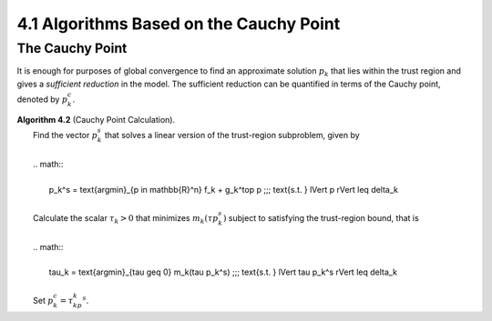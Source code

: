 4.1 Algorithms Based on the Cauchy Point
=====================================

The Cauchy Point
-------------------------------------

It is enough for purposes of global convergence to find an approximate solution :math:`p_k` that lies within the trust region and gives a *sufficient reduction* in the model. The sufficient reduction can be quantified in terms of the Cauchy point, denoted by :math:`p_k^c`.

| **Algorithm 4.2** (Cauchy Point Calculation).
|   Find the vector :math:`p_k^s` that solves a linear version of the trust-region subproblem, given by
|
|   .. math::
|
|     p_k^s = \text{argmin}_{p \in \mathbb{R}^n} f_k + g_k^\top p \;\;\; \text{s.t. } \lVert p \rVert \leq \delta_k
|
|   Calculate the scalar :math:`\tau_k > 0` that minimizes :math:`m_k(\tau p_k^s)` subject to satisfying the trust-region bound, that is
|
|   .. math::
|
|     \tau_k = \text{argmin}_{\tau \geq 0} m_k(\tau p_k^s) \;\;\; \text{s.t. } \lVert \tau p_k^s \rVert \leq \delta_k
|
|   Set :math:`p_k^c = \tau_kp_k^s`.
